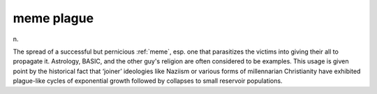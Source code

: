 .. _meme-plague:

============================================================
meme plague
============================================================

n\.

The spread of a successful but pernicious :ref:`meme`\, esp.
one that parasitizes the victims into giving their all to propagate it.
Astrology, BASIC, and the other guy's religion are often considered to be examples.
This usage is given point by the historical fact that ‘joiner’ ideologies like Naziism or various forms of millennarian Christianity have exhibited plague-like cycles of exponential growth followed by collapses to small reservoir populations.

